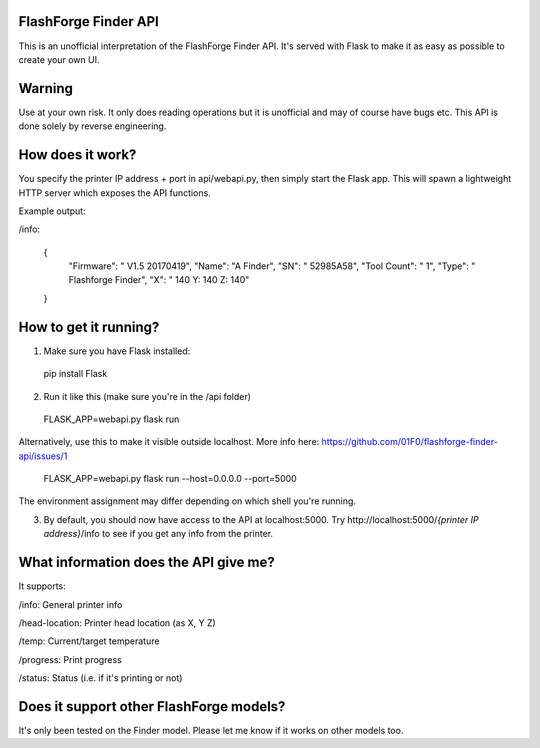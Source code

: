 FlashForge Finder API
=======================

This is an unofficial interpretation of the FlashForge Finder API.
It's served with Flask to make it as easy as possible to create your own UI.

Warning
=======================
Use at your own risk. It only does reading operations but it is unofficial and may of course have bugs etc.
This API is done solely by reverse engineering.

How does it work?
=======================
You specify the printer IP address + port in api/webapi.py, then simply start the Flask app.
This will spawn a lightweight HTTP server which exposes the API functions.

Example output:

/info:

  {
    "Firmware": " V1.5 20170419",
    "Name": "A Finder",
    "SN": " 52985A58",
    "Tool Count": " 1",
    "Type": " Flashforge Finder",
    "X": " 140  Y: 140  Z: 140"
  }

How to get it running?
=======================
1. Make sure you have Flask installed:

  pip install Flask

2. Run it like this (make sure you're in the /api folder)

  FLASK_APP=webapi.py flask run
  
Alternatively, use this to make it visible outside localhost. More info here: https://github.com/01F0/flashforge-finder-api/issues/1
  
  FLASK_APP=webapi.py flask run --host=0.0.0.0 --port=5000

The environment assignment may differ depending on which shell you're running.

3. By default, you should now have access to the API at localhost:5000. Try http://localhost:5000/*{printer IP address}*/info to see if you get any info from the printer.

What information does the API give me?
=======================

It supports:

/info: General printer info


/head-location: Printer head location (as X, Y Z)


/temp: Current/target temperature


/progress: Print progress


/status: Status (i.e. if it's printing or not)


Does it support other FlashForge models?
=======================
It's only been tested on the Finder model. Please let me know if it works on other models too.
